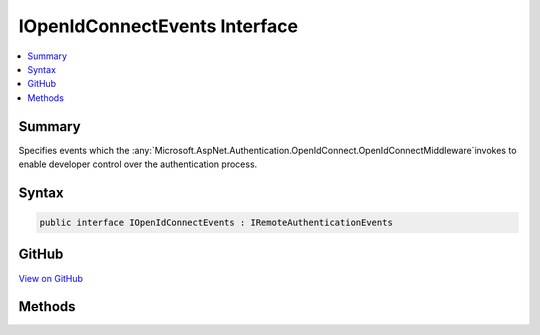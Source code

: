 

IOpenIdConnectEvents Interface
==============================



.. contents:: 
   :local:



Summary
-------

Specifies events which the :any:`Microsoft.AspNet.Authentication.OpenIdConnect.OpenIdConnectMiddleware`\invokes to enable developer control over the authentication process.











Syntax
------

.. code-block:: csharp

   public interface IOpenIdConnectEvents : IRemoteAuthenticationEvents





GitHub
------

`View on GitHub <https://github.com/aspnet/apidocs/blob/master/aspnet/security/src/Microsoft.AspNet.Authentication.OpenIdConnect/Events/IOpenIdConnectEvents.cs>`_





.. dn:interface:: Microsoft.AspNet.Authentication.OpenIdConnect.IOpenIdConnectEvents

Methods
-------

.. dn:interface:: Microsoft.AspNet.Authentication.OpenIdConnect.IOpenIdConnectEvents
    :noindex:
    :hidden:

    
    .. dn:method:: Microsoft.AspNet.Authentication.OpenIdConnect.IOpenIdConnectEvents.AuthenticationFailed(Microsoft.AspNet.Authentication.OpenIdConnect.AuthenticationFailedContext)
    
        
    
        Invoked if exceptions are thrown during request processing. The exceptions will be re-thrown after this event unless suppressed.
    
        
        
        
        :type context: Microsoft.AspNet.Authentication.OpenIdConnect.AuthenticationFailedContext
        :rtype: System.Threading.Tasks.Task
    
        
        .. code-block:: csharp
    
           Task AuthenticationFailed(AuthenticationFailedContext context)
    
    .. dn:method:: Microsoft.AspNet.Authentication.OpenIdConnect.IOpenIdConnectEvents.AuthenticationValidated(Microsoft.AspNet.Authentication.OpenIdConnect.AuthenticationValidatedContext)
    
        
    
        Invoked after the id token has passed validation and a ClaimsIdentity has been generated.
    
        
        
        
        :type context: Microsoft.AspNet.Authentication.OpenIdConnect.AuthenticationValidatedContext
        :rtype: System.Threading.Tasks.Task
    
        
        .. code-block:: csharp
    
           Task AuthenticationValidated(AuthenticationValidatedContext context)
    
    .. dn:method:: Microsoft.AspNet.Authentication.OpenIdConnect.IOpenIdConnectEvents.AuthorizationCodeReceived(Microsoft.AspNet.Authentication.OpenIdConnect.AuthorizationCodeReceivedContext)
    
        
    
        Invoked after security token validation if an authorization code is present in the protocol message.
    
        
        
        
        :type context: Microsoft.AspNet.Authentication.OpenIdConnect.AuthorizationCodeReceivedContext
        :rtype: System.Threading.Tasks.Task
    
        
        .. code-block:: csharp
    
           Task AuthorizationCodeReceived(AuthorizationCodeReceivedContext context)
    
    .. dn:method:: Microsoft.AspNet.Authentication.OpenIdConnect.IOpenIdConnectEvents.AuthorizationResponseReceived(Microsoft.AspNet.Authentication.OpenIdConnect.AuthorizationResponseReceivedContext)
    
        
    
        Invoked when an authorization response is received.
    
        
        
        
        :type context: Microsoft.AspNet.Authentication.OpenIdConnect.AuthorizationResponseReceivedContext
        :rtype: System.Threading.Tasks.Task
    
        
        .. code-block:: csharp
    
           Task AuthorizationResponseReceived(AuthorizationResponseReceivedContext context)
    
    .. dn:method:: Microsoft.AspNet.Authentication.OpenIdConnect.IOpenIdConnectEvents.MessageReceived(Microsoft.AspNet.Authentication.OpenIdConnect.MessageReceivedContext)
    
        
    
        Invoked when a protocol message is first received.
    
        
        
        
        :type context: Microsoft.AspNet.Authentication.OpenIdConnect.MessageReceivedContext
        :rtype: System.Threading.Tasks.Task
    
        
        .. code-block:: csharp
    
           Task MessageReceived(MessageReceivedContext context)
    
    .. dn:method:: Microsoft.AspNet.Authentication.OpenIdConnect.IOpenIdConnectEvents.RedirectToAuthenticationEndpoint(Microsoft.AspNet.Authentication.OpenIdConnect.RedirectContext)
    
        
    
        Invoked before redirecting to the identity provider to authenticate.
    
        
        
        
        :type context: Microsoft.AspNet.Authentication.OpenIdConnect.RedirectContext
        :rtype: System.Threading.Tasks.Task
    
        
        .. code-block:: csharp
    
           Task RedirectToAuthenticationEndpoint(RedirectContext context)
    
    .. dn:method:: Microsoft.AspNet.Authentication.OpenIdConnect.IOpenIdConnectEvents.RedirectToEndSessionEndpoint(Microsoft.AspNet.Authentication.OpenIdConnect.RedirectContext)
    
        
    
        Invoked before redirecting to the identity provider to sign out.
    
        
        
        
        :type context: Microsoft.AspNet.Authentication.OpenIdConnect.RedirectContext
        :rtype: System.Threading.Tasks.Task
    
        
        .. code-block:: csharp
    
           Task RedirectToEndSessionEndpoint(RedirectContext context)
    
    .. dn:method:: Microsoft.AspNet.Authentication.OpenIdConnect.IOpenIdConnectEvents.TokenResponseReceived(Microsoft.AspNet.Authentication.OpenIdConnect.TokenResponseReceivedContext)
    
        
    
        Invoked after "authorization code" is redeemed for tokens at the token endpoint.
    
        
        
        
        :type context: Microsoft.AspNet.Authentication.OpenIdConnect.TokenResponseReceivedContext
        :rtype: System.Threading.Tasks.Task
    
        
        .. code-block:: csharp
    
           Task TokenResponseReceived(TokenResponseReceivedContext context)
    
    .. dn:method:: Microsoft.AspNet.Authentication.OpenIdConnect.IOpenIdConnectEvents.UserInformationReceived(Microsoft.AspNet.Authentication.OpenIdConnect.UserInformationReceivedContext)
    
        
    
        Invoked when user information is retrieved from the UserInfoEndpoint.
    
        
        
        
        :type context: Microsoft.AspNet.Authentication.OpenIdConnect.UserInformationReceivedContext
        :rtype: System.Threading.Tasks.Task
    
        
        .. code-block:: csharp
    
           Task UserInformationReceived(UserInformationReceivedContext context)
    

